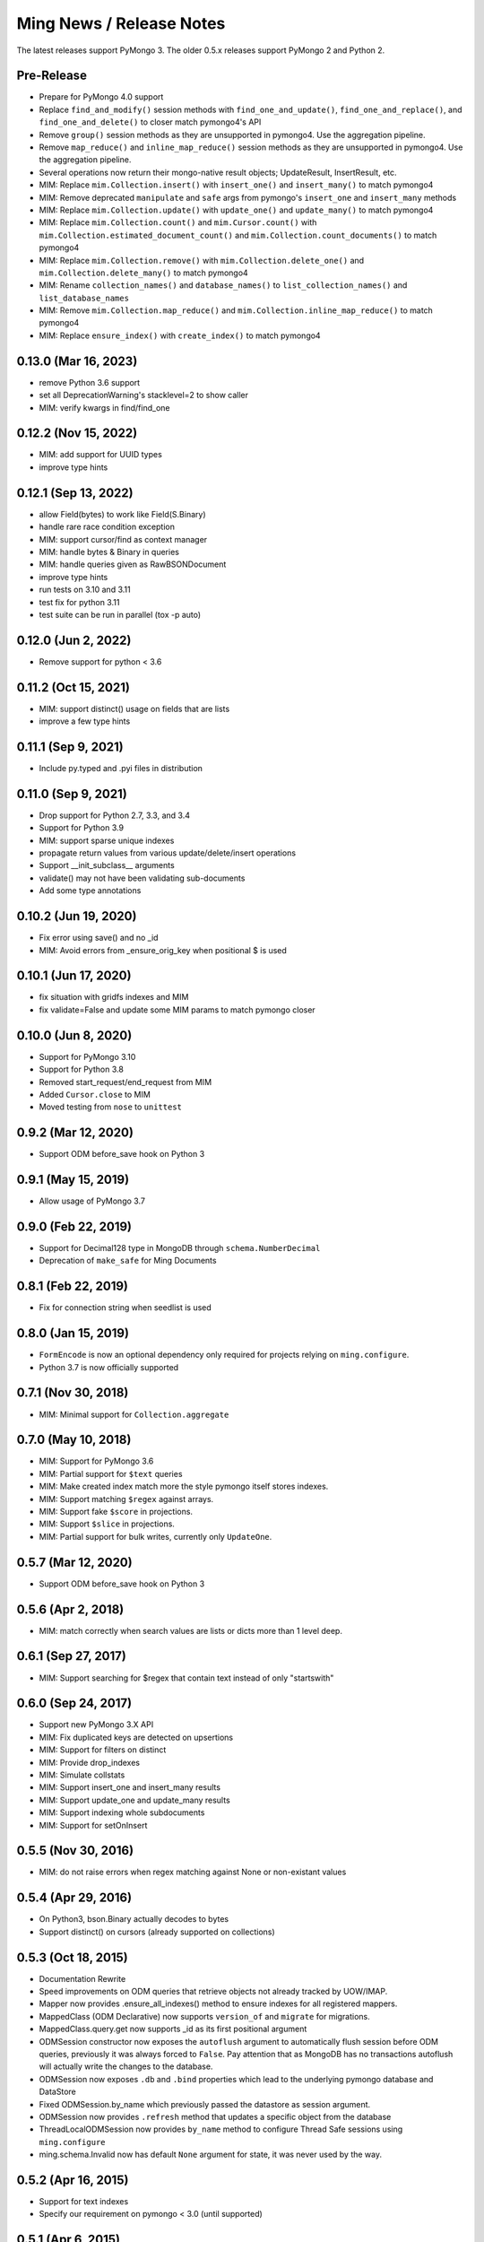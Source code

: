 Ming News / Release Notes
=====================================

The latest releases support PyMongo 3.  The older 0.5.x releases support PyMongo 2 and Python 2.

Pre-Release
---------------------
* Prepare for PyMongo 4.0 support
* Replace ``find_and_modify()`` session methods with ``find_one_and_update()``, ``find_one_and_replace()``, 
  and ``find_one_and_delete()`` to closer match pymongo4's API
* Remove ``group()`` session methods as they are unsupported in pymongo4. Use the aggregation pipeline.
* Remove ``map_reduce()`` and ``inline_map_reduce()`` session methods as they are unsupported in pymongo4. 
  Use the aggregation pipeline.
* Several operations now return their mongo-native result objects; UpdateResult, InsertResult, etc.
* MIM: Replace ``mim.Collection.insert()`` with ``insert_one()`` and ``insert_many()`` to match pymongo4
* MIM: Remove deprecated ``manipulate`` and ``safe`` args from pymongo's ``insert_one`` and ``insert_many`` methods
* MIM: Replace ``mim.Collection.update()`` with ``update_one()`` and ``update_many()`` to match pymongo4
* MIM: Replace ``mim.Collection.count()`` and ``mim.Cursor.count()`` with 
  ``mim.Collection.estimated_document_count()`` and ``mim.Collection.count_documents()`` to match pymongo4
* MIM: Replace ``mim.Collection.remove()`` with ``mim.Collection.delete_one()`` 
  and ``mim.Collection.delete_many()`` to match pymongo4
* MIM: Rename ``collection_names()`` and ``database_names()`` to ``list_collection_names()``
  and ``list_database_names``
* MIM: Remove ``mim.Collection.map_reduce()`` and ``mim.Collection.inline_map_reduce()`` to match pymongo4
* MIM: Replace ``ensure_index()`` with ``create_index()`` to match pymongo4

0.13.0 (Mar 16, 2023)
---------------------
* remove Python 3.6 support
* set all DeprecationWarning's stacklevel=2 to show caller
* MIM: verify kwargs in find/find_one

0.12.2 (Nov 15, 2022)
---------------------
* MIM: add support for UUID types
* improve type hints

0.12.1 (Sep 13, 2022)
---------------------
* allow Field(bytes) to work like Field(S.Binary)
* handle rare race condition exception
* MIM: support cursor/find as context manager
* MIM: handle bytes & Binary in queries
* MIM: handle queries given as RawBSONDocument
* improve type hints
* run tests on 3.10 and 3.11
* test fix for python 3.11
* test suite can be run in parallel (tox -p auto)

0.12.0 (Jun 2, 2022)
---------------------
* Remove support for python < 3.6

0.11.2 (Oct 15, 2021)
---------------------
* MIM: support distinct() usage on fields that are lists
* improve a few type hints

0.11.1 (Sep 9, 2021)
---------------------
* Include py.typed and .pyi files in distribution

0.11.0 (Sep 9, 2021)
---------------------
* Drop support for Python 2.7, 3.3, and 3.4
* Support for Python 3.9
* MIM: support sparse unique indexes
* propagate return values from various update/delete/insert operations
* Support __init_subclass__ arguments
* validate() may not have been validating sub-documents
* Add some type annotations

0.10.2 (Jun 19, 2020)
---------------------
* Fix error using save() and no _id
* MIM: Avoid errors from _ensure_orig_key when positional $ is used

0.10.1 (Jun 17, 2020)
---------------------
* fix situation with gridfs indexes and MIM
* fix validate=False and update some MIM params to match pymongo closer

0.10.0 (Jun 8, 2020)
--------------------

* Support for PyMongo 3.10
* Support for Python 3.8
* Removed start_request/end_request from MIM
* Added ``Cursor.close`` to MIM
* Moved testing from ``nose`` to  ``unittest``

0.9.2 (Mar 12, 2020)
--------------------

* Support ODM before_save hook on Python 3

0.9.1 (May 15, 2019)
--------------------

* Allow usage of PyMongo 3.7

0.9.0 (Feb 22, 2019)
--------------------

* Support for Decimal128 type in MongoDB through ``schema.NumberDecimal``
* Deprecation of ``make_safe`` for Ming Documents

0.8.1 (Feb 22, 2019)
--------------------

* Fix for connection string when seedlist is used

0.8.0 (Jan 15, 2019)
--------------------

* ``FormEncode`` is now an optional dependency only required for projects relying on ``ming.configure``.
* Python 3.7 is now officially supported

0.7.1 (Nov 30, 2018)
--------------------

* MIM: Minimal support for ``Collection.aggregate``

0.7.0 (May 10, 2018)
------------------------------------------------
* MIM: Support for PyMongo 3.6
* MIM: Partial support for ``$text`` queries
* MIM: Make created index match more the style pymongo itself stores indexes.
* MIM: Support matching ``$regex`` against arrays.
* MIM: Support fake ``$score`` in projections.
* MIM: Support ``$slice`` in projections.
* MIM: Partial support for bulk writes, currently only ``UpdateOne``.


0.5.7 (Mar 12, 2020)
------------------------------------------------
* Support ODM before_save hook on Python 3

0.5.6 (Apr 2, 2018)
------------------------------------------------
* MIM: match correctly when search values are lists or dicts more than 1 level deep.

0.6.1 (Sep 27, 2017)
--------------------
* MIM: Support searching for $regex that contain text instead of only "startswith"

0.6.0 (Sep 24, 2017)
--------------------
* Support new PyMongo 3.X API
* MIM: Fix duplicated keys are detected on upsertions
* MIM: Support for filters on distinct
* MIM: Provide drop_indexes
* MIM: Simulate collstats
* MIM: Support insert_one and insert_many results
* MIM: Support update_one and update_many results
* MIM: Support indexing whole subdocuments
* MIM: Support for setOnInsert

0.5.5 (Nov 30, 2016)
------------------------------------------------
* MIM: do not raise errors when regex matching against None or non-existant values

0.5.4 (Apr 29, 2016)
------------------------------------------------
* On Python3, bson.Binary actually decodes to bytes
* Support distinct() on cursors (already supported on collections)

0.5.3 (Oct 18, 2015)
------------------------------------------------

* Documentation Rewrite
* Speed improvements on ODM queries that retrieve objects not already tracked by UOW/IMAP.
* Mapper now provides .ensure_all_indexes() method to ensure indexes for all registered mappers.
* MappedClass (ODM Declarative) now supports ``version_of`` and ``migrate`` for migrations.
* MappedClass.query.get now supports _id as its first positional argument
* ODMSession constructor now exposes the ``autoflush`` argument to automatically flush session before ODM queries,
  previously it was always forced to ``False``. Pay attention that as MongoDB has no transactions autoflush will
  actually write the changes to the database.
* ODMSession now exposes ``.db`` and ``.bind`` properties which lead to the underlying pymongo database and DataStore
* Fixed ODMSession.by_name which previously passed the datastore as session argument.
* ODMSession now provides ``.refresh`` method that updates a specific object from the database
* ThreadLocalODMSession now provides ``by_name`` method to configure Thread Safe sessions using ``ming.configure``
* ming.schema.Invalid now has default ``None`` argument for state, it was never used by the way.


0.5.2 (Apr 16, 2015)
------------------------------------------------
* Support for text indexes
* Specify our requirement on pymongo < 3.0 (until supported)

0.5.1 (Apr 6, 2015)
------------------------------------------------
* Cursor compatibility for Python 3

0.5.0 (Jun 5, 2014)
------------------------------------------------
* Compatible with pymongo 2.7
* Compatible with Python 3.3 and 3.4
* Compatible with PyPy
* Fix update_if_not_modified
* MIM: support float comparisons
* ming.configure now allows any extra params to pass through to MongoClient

0.4.7 (Apr 16, 2014)
------------------------------------------------
* Add allow_none option to ForeignIdProperty

0.4.6 (Apr 4, 2014)
------------------------------------------------
* Fixed issue with if_missing for ForeignIdProperty

0.4.5 (Apr 4, 2014)
------------------------------------------------
* avoid extremely long error text
* Fixed random generated ObjectId on empty ForeignIdProperty

0.4.4 (Mar 10, 2014)
------------------------------------------------
* Revert ForeignIdProperty None optimization
* Fix delete event hook signatures
* Fix typo when flushing an individual object flagged for deletion

0.4.3 (Jan 7, 2014)
------------------------------------------------
* Return result of update_partial()
* ManyToMany support relying on a list of ObjectIds
* Make RelationProperty writable
* Support for all pymongo options in custom_indexes declaration
* Permit relationships that point to same model
* Fix wrong behavior for MIM find_and_modify new option and add test case
* ForeignIdProperty None optimization

0.4.2 (Sep 26, 2013)
------------------------------------------------
* bool(cursor) now raises an Exception.  Pre-0.4 it evaluated based on the value
  of `__len__` but since 0.4 removed `__len__` it always returned True (python's default
  behavior) which could be misleading and unexpected.  This forces application code to
  be changed to perform correctly.
* schema migration now raises the new schema error if both old & new are invalid
* aggregation methods added to session.  `distinct`, `aggregate`, etc are now available
  for convenience and pass through directly to pymongo
* MIM: support for indexing multi-valued properties
* MIM: forcing numerical keys as strings
* MIM: add `manipulate` arg to `insert` for closer pymongo compatibility

0.4.1 and 0.3.9 (Aug 30, 2013)
------------------------------------------------

* MIM: Support slicing cursors
* MIM: Fixed exact dot-notation queries
* MIM: Fixed dot-notation queries against null fields
* MIM: Translate time-zone aware timestamps to UTC timestamps.  `pytz` added as dependency
* MIM: Allow the remove argument to `find_and_modify`

0.4 (June 28, 2013)
------------------------------------------------

* removed 'flyway' package from ming.  It is now available from https://github.com/amol-/ming-flyway
  This removes the dependency on PasteScript and will make Python 3 migration easier.
* WebOb dependency is optional.
* removed `cursor.__len__`  You must change `len(query)` to `query.count()` now.  This prevents
  inadvertent extra count queries from running.  https://sourceforge.net/p/merciless/bugs/18/

0.3.2 through 0.3.8
------------------------------------------------

* many improvements to make MIM more like actual mongo
* various fixes and improvements

0.3.2 (rc1) (January 8, 2013)
------------------------------------------------

Some of the larger changes:

* Update to use MongoClient everywhere instead of variants of `pymongo.Connection`
* Remove MasterSlaveConnection and ReplicaSetConnection support

0.3.2 (dev) (July 26, 2012)
------------------------------------------------

Whoops, skipped a version there. Anyway, the bigger changes:

* Speed improvements in validation, particularly `validate_ranges` which allows
  selective validation of arrays
* Allow requiring scalar values to be non-None
* Add support for geospatial indexing
* Updates to engine/datastore creation syntax (use the new `create_engine` or
  `create_datastore`, which are significantly simplified and improved).

0.3 (March 6, 2012)
------------------------------------------------

Lots of snapshot releases, and finally a backwards-breaking change. The biggest change
is the renaming of the ORM to be the ODM.

* Renamed ming.orm to ming.odm
* Lots of bug fixes
* Add gridfs support to Ming
* Add contextual ODM session

0.2.1
----------

It's been a lonnnnng time since our last real release, so here are the high
points (roughly organized from low-level to high-level):

* Support for replica sets
* Support for using gevent with Ming (asynchronous Python library using libevent)
* Add find_and_modify support
* Create Mongo-in-Memory support for testing (mim:// url)
* Some don't shoot-yourself-in-the-foot support (calling .remove() on an
  instance, for example)
* Move away from using formencode.Invalid exception
* Allow skipping Ming validation, unsafe inserts
* Elaborate both the imperative and declarative support in the document- and
  ORM-layers
* Polymorphic inheritance support in the ORM
